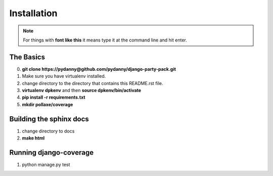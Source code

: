 =============
Installation
=============

.. note:: For things with **font like this** it means type it at the command line and hit enter.

The Basics
===========

0. **git clone https://pydanny@github.com/pydanny/django-party-pack.git**
1. Make sure you have virtualenv installed.
2. change directory to the directory that contains this README.rst file.
3. **virtualenv dpkenv** and then **source dpkenv/bin/activate**
4. **pip install -r requirements.txt**
5. **mkdir pollaxe/coverage**

Building the sphinx docs
=========================

1. change directory to docs
2. **make html**

Running django-coverage
========================

1. python manage.py test
